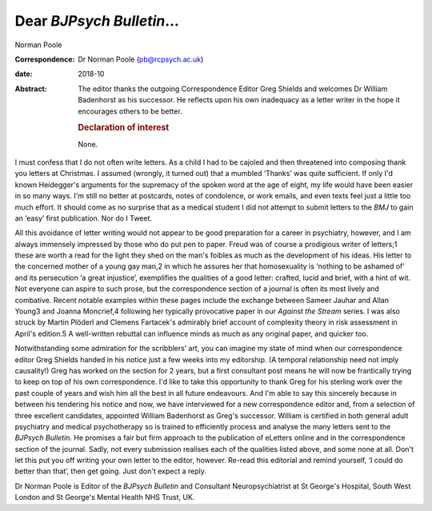 ==========================
Dear *BJPsych Bulletin*\ …
==========================



Norman Poole

:Correspondence: Dr Norman Poole (pb@rcpsych.ac.uk)

:date: 2018-10

:Abstract:
   The editor thanks the outgoing Correspondence Editor Greg Shields and
   welcomes Dr William Badenhorst as his successor. He reflects upon his
   own inadequacy as a letter writer in the hope it encourages others to
   be better.

   .. rubric:: Declaration of interest
      :name: sec_a1

   None.


.. contents::
   :depth: 3
..

I must confess that I do not often write letters. As a child I had to be
cajoled and then threatened into composing thank you letters at
Christmas. I assumed (wrongly, it turned out) that a mumbled ‘Thanks’
was quite sufficient. If only I'd known Heidegger's arguments for the
supremacy of the spoken word at the age of eight, my life would have
been easier in so many ways. I'm still no better at postcards, notes of
condolence, or work emails, and even texts feel just a little too much
effort. It should come as no surprise that as a medical student I did
not attempt to submit letters to the *BMJ* to gain an ‘easy’ first
publication. Nor do I Tweet.

All this avoidance of letter writing would not appear to be good
preparation for a career in psychiatry, however, and I am always
immensely impressed by those who do put pen to paper. Freud was of
course a prodigious writer of letters;1 these are worth a read for the
light they shed on the man's foibles as much as the development of his
ideas. His letter to the concerned mother of a young gay man,2 in which
he assures her that homosexuality is ‘nothing to be ashamed of’ and its
persecution ‘a great injustice’, exemplifies the qualities of a good
letter: crafted, lucid and brief, with a hint of wit. Not everyone can
aspire to such prose, but the correspondence section of a journal is
often its most lively and combative. Recent notable examples within
these pages include the exchange between Sameer Jauhar and Allan Young3
and Joanna Moncrief,4 following her typically provocative paper in our
*Against the Stream* series. I was also struck by Martin Plöderl and
Clemens Fartacek's admirably brief account of complexity theory in risk
assessment in April's edition.5 A well-written rebuttal can influence
minds as much as any original paper, and quicker too.

Notwithstanding some admiration for the scribblers’ art, you can imagine
my state of mind when our correspondence editor Greg Shields handed in
his notice just a few weeks into my editorship. (A temporal relationship
need not imply causality!) Greg has worked on the section for 2 years,
but a first consultant post means he will now be frantically trying to
keep on top of his own correspondence. I'd like to take this opportunity
to thank Greg for his sterling work over the past couple of years and
wish him all the best in all future endeavours. And I'm able to say this
sincerely because in between his tendering his notice and now, we have
interviewed for a new correspondence editor and, from a selection of
three excellent candidates, appointed William Badenhorst as Greg's
successor. William is certified in both general adult psychiatry and
medical psychotherapy so is trained to efficiently process and analyse
the many letters sent to the *BJPsych Bulletin*. He promises a fair but
firm approach to the publication of eLetters online and in the
correspondence section of the journal. Sadly, not every submission
realises each of the qualities listed above, and some none at all. Don't
let this put you off writing your own letter to the editor, however.
Re-read this editorial and remind yourself, ‘I could do better than
that’, then get going. Just don't expect a reply.

Dr Norman Poole is Editor of the *BJPsych Bulletin* and Consultant
Neuropsychiatrist at St George's Hospital, South West London and St
George's Mental Health NHS Trust, UK.
